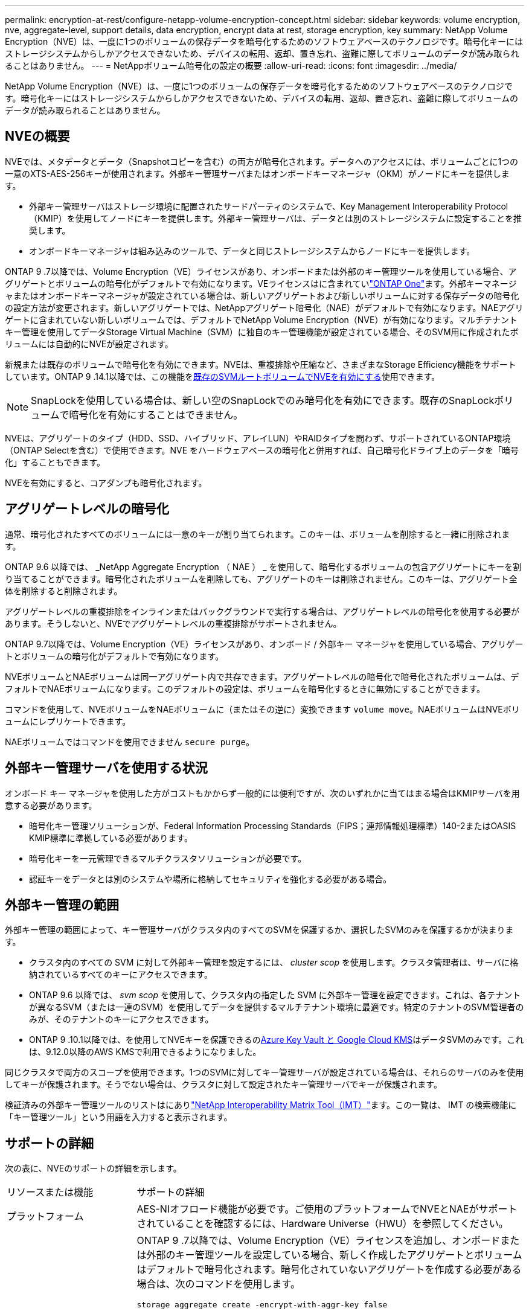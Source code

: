 ---
permalink: encryption-at-rest/configure-netapp-volume-encryption-concept.html 
sidebar: sidebar 
keywords: volume encryption, nve, aggregate-level, support details, data encryption, encrypt data at rest, storage encryption, key 
summary: NetApp Volume Encryption（NVE）は、一度に1つのボリュームの保存データを暗号化するためのソフトウェアベースのテクノロジです。暗号化キーにはストレージシステムからしかアクセスできないため、デバイスの転用、返却、置き忘れ、盗難に際してボリュームのデータが読み取られることはありません。 
---
= NetAppボリューム暗号化の設定の概要
:allow-uri-read: 
:icons: font
:imagesdir: ../media/


[role="lead"]
NetApp Volume Encryption（NVE）は、一度に1つのボリュームの保存データを暗号化するためのソフトウェアベースのテクノロジです。暗号化キーにはストレージシステムからしかアクセスできないため、デバイスの転用、返却、置き忘れ、盗難に際してボリュームのデータが読み取られることはありません。



== NVEの概要

NVEでは、メタデータとデータ（Snapshotコピーを含む）の両方が暗号化されます。データへのアクセスには、ボリュームごとに1つの一意のXTS-AES-256キーが使用されます。外部キー管理サーバまたはオンボードキーマネージャ（OKM）がノードにキーを提供します。

* 外部キー管理サーバはストレージ環境に配置されたサードパーティのシステムで、Key Management Interoperability Protocol（KMIP）を使用してノードにキーを提供します。外部キー管理サーバは、データとは別のストレージシステムに設定することを推奨します。
* オンボードキーマネージャは組み込みのツールで、データと同じストレージシステムからノードにキーを提供します。


ONTAP 9 .7以降では、Volume Encryption（VE）ライセンスがあり、オンボードまたは外部のキー管理ツールを使用している場合、アグリゲートとボリュームの暗号化がデフォルトで有効になります。VEライセンスはに含まれていlink:../system-admin/manage-licenses-concept.html#licenses-included-with-ontap-one["ONTAP One"]ます。外部キーマネージャまたはオンボードキーマネージャが設定されている場合は、新しいアグリゲートおよび新しいボリュームに対する保存データの暗号化の設定方法が変更されます。新しいアグリゲートでは、NetAppアグリゲート暗号化（NAE）がデフォルトで有効になります。NAEアグリゲートに含まれていない新しいボリュームでは、デフォルトでNetApp Volume Encryption（NVE）が有効になります。マルチテナントキー管理を使用してデータStorage Virtual Machine（SVM）に独自のキー管理機能が設定されている場合、そのSVM用に作成されたボリュームには自動的にNVEが設定されます。

新規または既存のボリュームで暗号化を有効にできます。NVEは、重複排除や圧縮など、さまざまなStorage Efficiency機能をサポートしています。ONTAP 9 .14.1以降では、この機能をxref:configure-nve-svm-root-task.html[既存のSVMルートボリュームでNVEを有効にする]使用できます。


NOTE: SnapLockを使用している場合は、新しい空のSnapLockでのみ暗号化を有効にできます。既存のSnapLockボリュームで暗号化を有効にすることはできません。

NVEは、アグリゲートのタイプ（HDD、SSD、ハイブリッド、アレイLUN）やRAIDタイプを問わず、サポートされているONTAP環境（ONTAP Selectを含む）で使用できます。NVE をハードウェアベースの暗号化と併用すれば、自己暗号化ドライブ上のデータを「暗号化」することもできます。

NVEを有効にすると、コアダンプも暗号化されます。



== アグリゲートレベルの暗号化

通常、暗号化されたすべてのボリュームには一意のキーが割り当てられます。このキーは、ボリュームを削除すると一緒に削除されます。

ONTAP 9.6 以降では、 _NetApp Aggregate Encryption （ NAE ） _ を使用して、暗号化するボリュームの包含アグリゲートにキーを割り当てることができます。暗号化されたボリュームを削除しても、アグリゲートのキーは削除されません。このキーは、アグリゲート全体を削除すると削除されます。

アグリゲートレベルの重複排除をインラインまたはバックグラウンドで実行する場合は、アグリゲートレベルの暗号化を使用する必要があります。そうしないと、NVEでアグリゲートレベルの重複排除がサポートされません。

ONTAP 9.7以降では、Volume Encryption（VE）ライセンスがあり、オンボード / 外部キー マネージャを使用している場合、アグリゲートとボリュームの暗号化がデフォルトで有効になります。

NVEボリュームとNAEボリュームは同一アグリゲート内で共存できます。アグリゲートレベルの暗号化で暗号化されたボリュームは、デフォルトでNAEボリュームになります。このデフォルトの設定は、ボリュームを暗号化するときに無効にすることができます。

コマンドを使用して、NVEボリュームをNAEボリュームに（またはその逆に）変換できます `volume move`。NAEボリュームはNVEボリュームにレプリケートできます。

NAEボリュームではコマンドを使用できません `secure purge`。



== 外部キー管理サーバを使用する状況

オンボード キー マネージャを使用した方がコストもかからず一般的には便利ですが、次のいずれかに当てはまる場合はKMIPサーバを用意する必要があります。

* 暗号化キー管理ソリューションが、Federal Information Processing Standards（FIPS；連邦情報処理標準）140-2またはOASIS KMIP標準に準拠している必要があります。
* 暗号化キーを一元管理できるマルチクラスタソリューションが必要です。
* 認証キーをデータとは別のシステムや場所に格納してセキュリティを強化する必要がある場合。




== 外部キー管理の範囲

外部キー管理の範囲によって、キー管理サーバがクラスタ内のすべてのSVMを保護するか、選択したSVMのみを保護するかが決まります。

* クラスタ内のすべての SVM に対して外部キー管理を設定するには、 _cluster scop_ を使用します。クラスタ管理者は、サーバに格納されているすべてのキーにアクセスできます。
* ONTAP 9.6 以降では、 _svm scop_ を使用して、クラスタ内の指定した SVM に外部キー管理を設定できます。これは、各テナントが異なるSVM（または一連のSVM）を使用してデータを提供するマルチテナント環境に最適です。特定のテナントのSVM管理者のみが、そのテナントのキーにアクセスできます。
* ONTAP 9 .10.1以降では、を使用してNVEキーを保護できるのxref:manage-keys-azure-google-task.html[Azure Key Vault と Google Cloud KMS]はデータSVMのみです。これは、9.12.0以降のAWS KMSで利用できるようになりました。


同じクラスタで両方のスコープを使用できます。1つのSVMに対してキー管理サーバが設定されている場合は、それらのサーバのみを使用してキーが保護されます。そうでない場合は、クラスタに対して設定されたキー管理サーバでキーが保護されます。

検証済みの外部キー管理ツールのリストはにありlink:http://mysupport.netapp.com/matrix/["NetApp Interoperability Matrix Tool（IMT）"^]ます。この一覧は、 IMT の検索機能に「キー管理ツール」という用語を入力すると表示されます。



== サポートの詳細

次の表に、NVEのサポートの詳細を示します。

[cols="25,75"]
|===


| リソースまたは機能 | サポートの詳細 


 a| 
プラットフォーム
 a| 
AES-NIオフロード機能が必要です。ご使用のプラットフォームでNVEとNAEがサポートされていることを確認するには、Hardware Universe（HWU）を参照してください。



 a| 
暗号化
 a| 
ONTAP 9 .7以降では、Volume Encryption（VE）ライセンスを追加し、オンボードまたは外部のキー管理ツールを設定している場合、新しく作成したアグリゲートとボリュームはデフォルトで暗号化されます。暗号化されていないアグリゲートを作成する必要がある場合は、次のコマンドを使用します。

`storage aggregate create -encrypt-with-aggr-key false`

プレーンテキストボリュームを作成する必要がある場合は、次のコマンドを使用します。

`volume create -encrypt false`

次の場合、暗号化はデフォルトでは有効になりません。

* VEライセンスがインストールされていません。
* キー管理ツールが設定されていません。
* プラットフォームまたはソフトウェアが暗号化をサポートしていません。
* ハードウェア暗号化が有効になっています。




 a| 
ONTAP
 a| 
すべてのONTAP実装。ONTAP 9.5以降では、ONTAP Cloudがサポートされます。



 a| 
デバイス
 a| 
HDD、SSD、ハイブリッド、アレイLUN。



 a| 
RAID
 a| 
RAID0、RAID4、RAID-DP、RAID-TEC。



 a| 
ボリューム
 a| 
データボリュームと既存のSVMルートボリューム。MetroClusterメタデータボリュームのデータは暗号化できません。9.14.1より前のバージョンのONTAPでは、NVEを使用してSVMルートボリュームのデータを暗号化できません。ONTAP 9 .14.1以降では、ONTAPはをサポートしていxref:configure-nve-svm-root-task.html[SVMルートボリュームのNVE]ます。



 a| 
アグリゲートレベルの暗号化
 a| 
ONTAP 9 .6以降では、NVEでアグリゲートレベルの暗号化（NAE）がサポートされます。

* アグリゲートレベルの重複排除をインラインまたはバックグラウンドで実行する場合は、アグリゲートレベルの暗号化を使用する必要があります。
* アグリゲートレベルで暗号化されたボリュームのキーは変更できません。
* アグリゲートレベルで暗号化されたボリュームでは、セキュア パージがサポートされません。
* NAEでは、データ ボリュームに加えて、SVMルート ボリュームとMetroClusterメタデータ ボリュームの暗号化がサポートされます。ただし、ルート ボリュームの暗号化はサポートされません。




 a| 
SVMスコープ
 a| 
ONTAP 9.6以降では、NVEで外部キー管理のみを対象にSVMスコープがサポートされます。オンボード キー マネージャに対してはサポートされません。MetroClusterはONTAP 9.8以降でサポートされます。



 a| 
Storage Efficiency
 a| 
重複排除、圧縮、コンパクション、FlexClone。

クローンでは、親からスプリットしたあとも親と同じキーを使用します。スプリットクローンでを実行する必要があり `volume move`ます。この場合、スプリットクローンには別のキーが割り当てられます。



 a| 
レプリケーション
 a| 
* ボリューム レプリケーションでは、ソース ボリュームとデスティネーション ボリュームで異なる暗号化設定を使用できます。ソースに対して暗号化を設定し、デスティネーションに対して暗号化の設定を解除できます（その逆も可能です）。
* SVMレプリケーションの場合、デスティネーション ボリュームは自動的に暗号化されます。ただし、ボリューム暗号化をサポートするノードがデスティネーションに含まれていない場合、レプリケーションは成功しますが、デスティネーション ボリュームは暗号化されません。
* MetroCluster構成では、各クラスタが設定されたキー サーバから外部キー管理のキーを取得します。OKM（オンボード キー マネージャ）のキーは、設定レプリケーション サービスによってパートナー サイトにレプリケートされます。




 a| 
コンプライアンス
 a| 
ONTAP 9.2以降では、新しいボリュームのみを対象に、SnapLockがComplianceモードとEnterpriseモードの両方でサポートされます。既存のSnapLockボリュームで暗号化を有効にすることはできません。



 a| 
FlexGroup
 a| 
ONTAP 9.2以降では、FlexGroupがサポートされます。デスティネーション アグリゲートは、ソース アグリゲートと同じタイプ（ボリュームレベルまたはアグリゲートレベル）でなければなりません。ONTAP 9.5以降では、FlexGroupボリュームのキーをインプレースで変更できます。



 a| 
7-Modeからの移行
 a| 
7-Mode Transition Tool 3.3以降では、7-Mode Transition Tool CLIを使用して、クラスタ システムのNVE対応デスティネーション ボリュームへのコピーベースの移行を実行できます。

|===
.関連情報
link:https://kb.netapp.com/Advice_and_Troubleshooting/Data_Storage_Software/ONTAP_OS/FAQ%3A_NetApp_Volume_Encryption_and_NetApp_Aggregate_Encryption["FAQ - NetApp Volume EncryptionおよびNetApp Aggregate Encryption"^]
